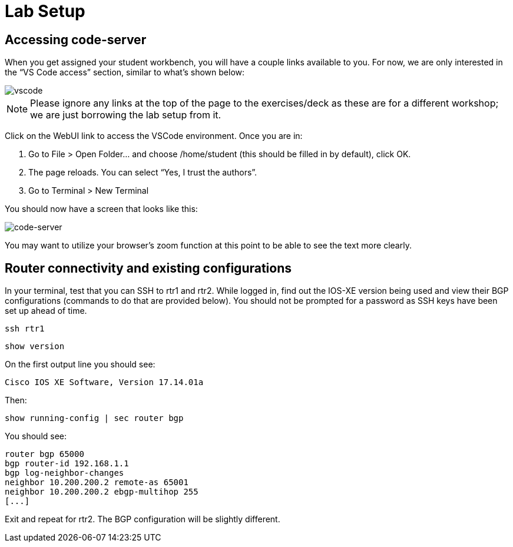 = Lab Setup

[#codeserver]
== Accessing code-server

When you get assigned your student workbench, you will have a couple links available to you. For now, we are only interested in the “VS Code access” section, similar to what’s shown below:

image::0_vscode.png[vscode]

NOTE: Please ignore any links at the top of the page to the exercises/deck as these are for a different workshop; we are just borrowing the lab setup from it.

Click on the WebUI link to access the VSCode environment. Once you are in:

1. Go to File > Open Folder… and choose /home/student (this should be filled in by default), click OK.  
2. The page reloads. You can select “Yes, I trust the authors”.  
3. Go to Terminal > New Terminal

You should now have a screen that looks like this: 

image::1_code-server.png[code-server]

You may want to utilize your browser’s zoom function at this point to be able to see the text more clearly.

[#connect]
== Router connectivity and existing configurations

In your terminal, test that you can SSH to rtr1 and rtr2. While logged in, find out the IOS-XE version being used and view their BGP configurations (commands to do that are provided below). You should not be prompted for a password as SSH keys have been set up ahead of time.

[source,bash,role=execute]
----
ssh rtr1
----

[source,bash,role=execute]
----
show version
----

On the first output line you should see:

`Cisco IOS XE Software, Version 17.14.01a`

Then:

`show running-config | sec router bgp`

You should see:

[source,textinfo]
----
router bgp 65000  
bgp router-id 192.168.1.1  
bgp log-neighbor-changes  
neighbor 10.200.200.2 remote-as 65001  
neighbor 10.200.200.2 ebgp-multihop 255  
[...]
----

Exit and repeat for rtr2. The BGP configuration will be slightly different.
